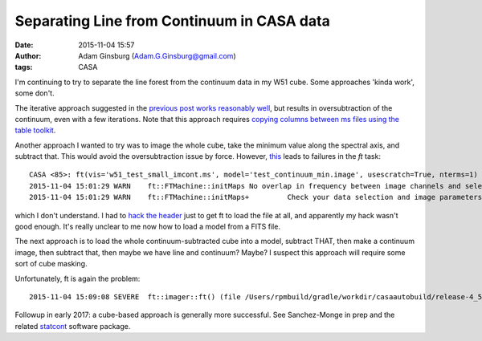 Separating Line from Continuum in CASA data
###########################################
:date: 2015-11-04 15:57
:author: Adam Ginsburg (Adam.G.Ginsburg@gmail.com)
:tags: CASA

I'm continuing to try to separate the line forest from the continuum data in my
W51 cube.  Some approaches 'kinda work', some don't.

The iterative approach suggested in the `previous post
<|filename|cvel_w51_fail.rst>`_ `works reasonably well
<https://github.com/keflavich/W51_ALMA_2013.1.00308.S/blob/630c60e7e57ea7b57877d66b15860b26419a5552/script_12m/uvcontsub_test.py>`_,
but results in oversubtraction of the continuum, even with
a few iterations.  Note that this approach requires `copying columns between ms
files using the table toolkit
<https://github.com/keflavich/W51_ALMA_2013.1.00308.S/blob/630c60e7e57ea7b57877d66b15860b26419a5552/script_12m/uvcontsub_test.py#L17>`_.

.. image:: |filename|/images/w51/oversubtracted_spectrum.png
   :width: 400px

Another approach I wanted to try was to image the whole cube, take the minimum
value along the spectral axis, and subtract that.  This would avoid the
oversubtraction issue by force.  However, `this
<https://github.com/keflavich/W51_ALMA_2013.1.00308.S/blob/c58e4fdf755f85b163d1684cc7383ef31d6a1669/script_12m/mincontsub.py>`_
leads to failures in the `ft` task::

    CASA <85>: ft(vis='w51_test_small_imcont.ms', model='test_continuum_min.image', usescratch=True, nterms=1)
    2015-11-04 15:01:29	WARN	ft::FTMachine::initMaps	No overlap in frequency between image channels and selected data found for this FTMachine
    2015-11-04 15:01:29	WARN	ft::FTMachine::initMaps+	 Check your data selection and image parameters if you end up with a blank image

which I don't understand.  I had to `hack the header
<https://github.com/keflavich/W51_ALMA_2013.1.00308.S/blob/c58e4fdf755f85b163d1684cc7383ef31d6a1669/script_12m/mincontsub.py#L22>`_
just to get ft to load the file at all, and apparently my hack wasn't good enough.
It's really unclear to me now how to load a model from a FITS file.

The next approach is to load the whole continuum-subtracted cube into a model,
subtract THAT, then make a continuum image, then subtract that, then maybe
we have line and continuum?  Maybe?  I suspect this approach will require
some sort of cube masking.

Unfortunately, ft is again the problem::

    2015-11-04 15:09:08	SEVERE	ft::imager::ft() (file /Users/rpmbuild/gradle/workdir/casaautobuild/release-4_5/code/synthesis/MeasurementEquations/Imager.cc, line 4488)	Exception: (/Users/rpmbuild/gradle/workdir/casaautobuild/release-4_5/darwin/include/casacore/lattices/Lattices/Lattice.tcc : 299) Failed AlwaysAssert shapeIn.isEqual (shapeOut)


Followup in early 2017: a cube-based approach is generally more successful.
See Sanchez-Monge in prep and the related `statcont
<https://github.com/radio-astro-tools/statcont>`_ software package.
